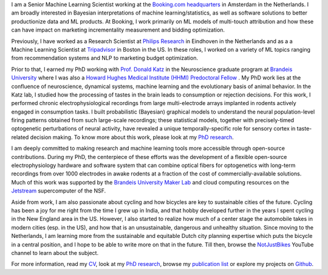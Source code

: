.. title: Narendra Mukherjee
.. slug: index
.. date: 2022-01-31 16:00:00 UTC+01:00
.. tags: Narendra, Python, Home, About
.. category: Home
.. link: 
.. description: Home Page
.. type: text

.. thumbnail:: images/Narendra.jpg

I am a Senior Machine Learning Scientist working at the `Booking.com headquarters`_ in Amsterdam in the Netherlands. I am broadly interested in Bayesian interpretations of machine learning/statistics, as well as software solutions to better productionize data and ML products. At Booking, I work primarily on ML models of multi-touch attribution and how these can have impact on marketing incrementality measurement and bidding optimization.

Previously, I have worked as a Research Scientist at `Philips Research`_ in Eindhoven in the Netherlands and as a a Machine Learning Scientist at `Tripadvisor`_ in Boston in the US. In these roles, I worked on a variety of ML topics ranging from recommendation systems and NLP to marketing budget optimization. 

Prior to that, I earned my PhD working with `Prof. Donald Katz`_ in the Neuroscience graduate program at `Brandeis University`_ where I was also a `Howard Hughes Medical Institute (HHMI) Predoctoral Fellow`_ . My PhD work lies at the confluence of neuroscience, dynamical systems, machine learning and the evolutionary basis of animal behavior. In the Katz lab, I studied how the processing of tastes in the brain leads to consumption or rejection decisions. For this work, I performed chronic electrophysiological recordings from large multi-electrode arrays implanted in rodents actively engaged in consumption tasks. I built probabilistic (Bayesian) graphical models to understand the neural population-level firing patterns obtained from such large-scale recordings; these statistical models, together with precisely-timed optogenetic perturbations of neural activity, have revealed a unique temporally-specific role for sensory cortex in taste-related decision making. To know more about this work, please look at my `PhD research`_.

I am deeply committed to making research and machine learning tools more accessible through open-source contributions. During my PhD, the centerpiece of these efforts was the development of a flexible open-source electrophysiology hardware and software system that can combine optical fibers for optogenetics with long-term recordings from over 1000 electrodes in awake rodents at a fraction of the cost of commercially-available solutions. Much of this work was supported by the `Brandeis University Maker Lab`_ and cloud computing resources on the `Jetstream`_ supercomputer of the NSF.   

Aside from work, I am also passionate about cycling and how bicycles are key to sustainable cities of the future. Cycling has been a joy for me right from the time I grew up in India, and that hobby developed further in the years I spent cycling in the New England area in the US. However, I also started to realize how much of a center stage the automobile takes in modern cities (esp. in the US), and how that is an unsustainable, dangerous and unhealthy situation. Since moving to the Netherlands, I am learning more from the sustainable and equitable Dutch city planning expertise which puts the bicycle in a central position, and I hope to be able to write more on that in the future. Till then, browse the `NotJustBikes`_ YouTube channel to learn about the subject. 

For more information, read my `CV <Narendra_CV.pdf>`_, look at my `PhD research`_, browse my `publication list`_ or explore my projects on `Github`_.

.. _Booking.com headquarters: https://careers.booking.com/locations/amsterdam/

.. _Philips Research: https://www.philips.com/a-w/about/innovation/research.html

.. _TripAdvisor: https://tripadvisor.com

.. _Howard Hughes Medical Institute (HHMI) Predoctoral Fellow: https://www.hhmi.org/news/hhmi-selects-46-international-predoctoral-fellows

.. _Prof. Donald Katz: https://sites.google.com/a/brandeis.edu/katzlab/

.. _Brandeis University: http://sciences.brandeis.edu/index.php/graduate/neuroscience-graduate/

.. _Brandeis University Maker Lab: http://brandeismakerlab.com/

.. _Jetstream: https://jetstream-cloud.org/

.. _Vijay Kumar Sharma: http://www.jncasr.ac.in/vsharma/ 

.. _Sheeba Vasu: http://www.jncasr.ac.in/sheeba/

.. _PhD research: /research/phd-research/index.html

.. _publication list: /research/publication-list/index.html

.. _Github: https://github.com/narendramukherjee    

.. _NotJustBikes: https://www.youtube.com/channel/UC0intLFzLaudFG-xAvUEO-A 
